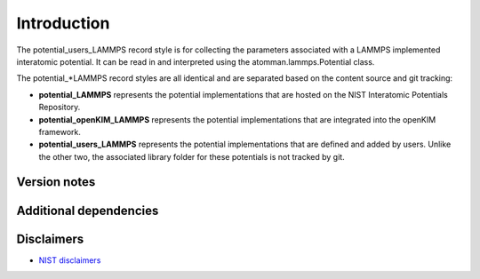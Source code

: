 Introduction
============

The potential_users_LAMMPS record style is for collecting the parameters
associated with a LAMMPS implemented interatomic potential. It can be
read in and interpreted using the atomman.lammps.Potential class.

The potential_*LAMMPS record styles are all identical and are separated
based on the content source and git tracking:

-  **potential_LAMMPS** represents the potential implementations that
   are hosted on the NIST Interatomic Potentials Repository.

-  **potential_openKIM_LAMMPS** represents the potential implementations
   that are integrated into the openKIM framework.

-  **potential_users_LAMMPS** represents the potential implementations
   that are defined and added by users. Unlike the other two, the
   associated library folder for these potentials is not tracked by git.

Version notes
~~~~~~~~~~~~~

Additional dependencies
~~~~~~~~~~~~~~~~~~~~~~~

Disclaimers
~~~~~~~~~~~

-  `NIST
   disclaimers <http://www.nist.gov/public_affairs/disclaimer.cfm>`__
